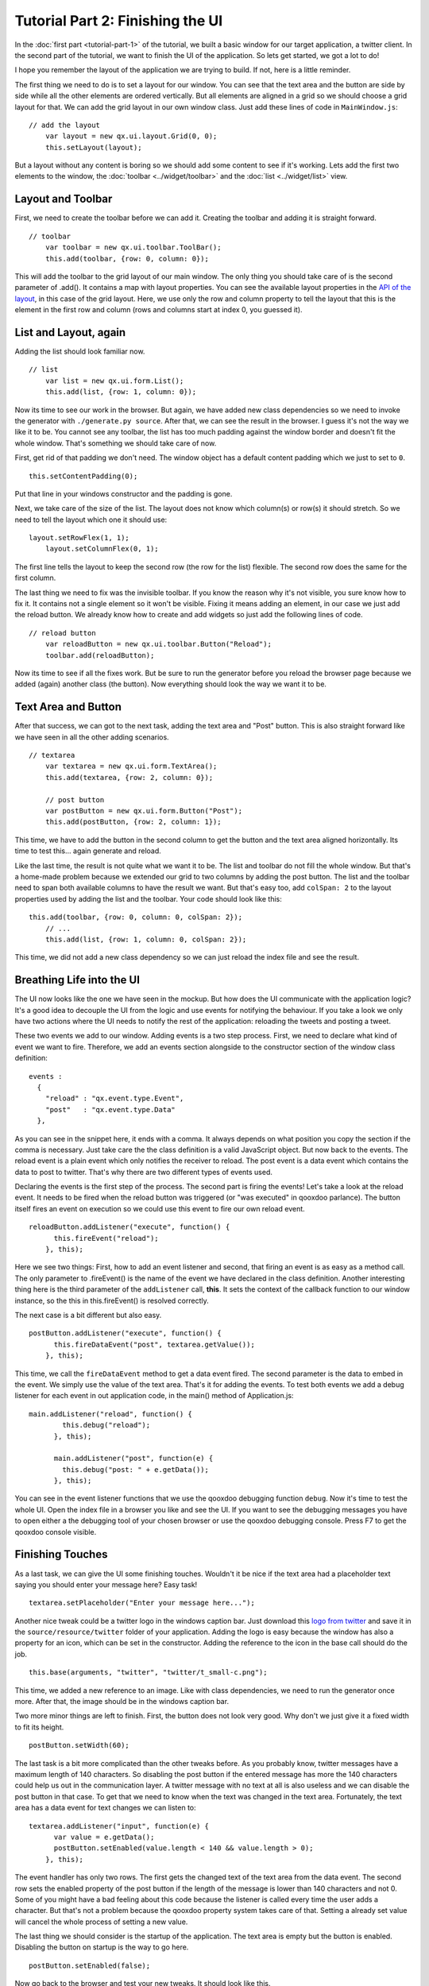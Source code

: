 .. _pages/tutorial-part-2#tutorial_part_2:_finishing_the_ui:

Tutorial Part 2: Finishing the UI
*********************************

In the :doc:`first part <tutorial-part-1>` of the tutorial, we built a basic window for our target application, a twitter client. In the second part of the tutorial, we want to finish the UI of the application. So lets get started, we got a lot to do!

I hope you remember the layout of the application we are trying to build. If not, here is a little reminder.

|twitter mockup1|

.. |twitter mockup1| image:: /pages/tutorials/twittermockup1.png

The first thing we need to do is to set a layout for our window. You can see that the text area and the button are side by side while all the other elements are ordered vertically. But all elements are aligned in a grid so we should choose a grid layout for that. We can add the grid layout in our own window class. Just add these lines of code in ``MainWindow.js``:

::

    // add the layout
        var layout = new qx.ui.layout.Grid(0, 0);
        this.setLayout(layout);

But a layout without any content is boring so we should add some content to see if it's working. Lets add the first two elements to the window, the :doc:`toolbar <../widget/toolbar>` and the :doc:`list <../widget/list>` view.

.. _pages/tutorial-part-2#layout_and_toolbar:

Layout and Toolbar
==================

First, we need to create the toolbar before we can add it. Creating the toolbar and adding it is straight forward.

::

    // toolbar
        var toolbar = new qx.ui.toolbar.ToolBar();
        this.add(toolbar, {row: 0, column: 0});

This will add the toolbar to the grid layout of our main window. The only thing you should take care of is the second parameter of .add(). It contains a map with layout properties. You can see the available layout properties in the `API of the layout <http://demo.qooxdoo.org/1.2/apiviewer/#qx.ui.layout.Grid>`_, in this case of the grid layout. Here, we use only the row and column property to tell the layout that this is the element in the first row and column (rows and columns start at index 0, you guessed it).

.. _pages/tutorial-part-2#list_and_layout,_again:

List and Layout, again
======================

Adding the list should look familiar now.

::

    // list
        var list = new qx.ui.form.List();
        this.add(list, {row: 1, column: 0});

Now its time to see our work in the browser. But again, we have added new class dependencies so we need to invoke the generator with ``./generate.py source``. After that, we can see the result in the browser. I guess it's not the way we like it to be. You cannot see any toolbar, the list has too much padding against the window border and doesn't fit the whole window. That's something we should take care of now.

First, get rid of that padding we don't need. The window object has a default content padding which we just  to set to ``0``.

::

    this.setContentPadding(0);

Put that line in your windows constructor and the padding is gone.

Next, we take care of the size of the list. The layout does not know which column(s) or row(s) it should stretch. So we need to tell the layout which one it should use:

::

    layout.setRowFlex(1, 1);
        layout.setColumnFlex(0, 1);

The first line tells the layout to keep the second row (the row for the list) flexible. The second row does the same for the first column.

The last thing we need to fix was the invisible toolbar. If you know the reason why it's not visible, you sure know how to fix it. It contains not a single element so it won't be visible. Fixing it means adding an element, in our case we just add the reload button. We already know how to create and add widgets so just add the following lines of code.

::

    // reload button
        var reloadButton = new qx.ui.toolbar.Button("Reload");
        toolbar.add(reloadButton);

Now its time to see if all the fixes work. But be sure to run the generator before you reload the browser page because we added (again) another class (the button). Now everything should look the way we want it to be.

.. _pages/tutorial-part-2#text_area_and_button:

Text Area and Button
====================

After that success, we can got to the next task, adding the text area and "Post" button. This is also straight forward like we have seen in all the other adding scenarios.

::

    // textarea
        var textarea = new qx.ui.form.TextArea();
        this.add(textarea, {row: 2, column: 0});

        // post button
        var postButton = new qx.ui.form.Button("Post");
        this.add(postButton, {row: 2, column: 1});

This time, we have to add the button in the second column to get the button and the text area aligned horizontally. Its time to test this... again generate and reload.

Like the last time, the result is not quite what we want it to be. The list and toolbar do not fill the whole window. But that's a home-made problem because we extended our grid to two columns by adding the post button. The list and the toolbar need to span both available columns to have the result we want. But that's easy too, add ``colSpan: 2`` to the layout properties used by adding the list and the toolbar. Your code should look like this:

::

    this.add(toolbar, {row: 0, column: 0, colSpan: 2});
        // ...
        this.add(list, {row: 1, column: 0, colSpan: 2});

This time, we did not add a new class dependency so we can just reload the index file and see the result.

.. _pages/tutorial-part-2#breathing_life_into_the_ui:

Breathing Life into the UI
==========================

The UI now looks like the one we have seen in the mockup. But how does the UI communicate with the application logic? It's a good idea to decouple the UI from the logic and use events for notifying the behaviour. If you take a look we only have two actions where the UI needs to notify the rest of the application: reloading the tweets and posting a tweet.

These two events we add to our window. Adding events is a two step process. First, we need to declare what kind of event we want to fire. Therefore, we add an events section alongside to the constructor section of the window class definition:

::

    events :
      {
        "reload" : "qx.event.type.Event",
        "post"   : "qx.event.type.Data"
      },

As you can see in the snippet here, it ends with a comma. It always depends on what position you copy the section if the comma is necessary. Just take care the the class definition is a valid JavaScript object. But now back to the events. The reload event is a plain event which only notifies the receiver to reload. The post event is a data event which contains the data to post to twitter. That's why there are two different types of events used.

Declaring the events is the first step of the process. The second part is firing the events! Let's take a look at the reload event. It needs to be fired when the reload button was triggered (or "was executed" in qooxdoo parlance). The button itself fires an event on execution so we could use this event to fire our own reload event.

::

    reloadButton.addListener("execute", function() {
          this.fireEvent("reload");
        }, this);

Here we see two things: First, how to add an event listener and second, that firing an event is as easy as a method call. The only parameter to .fireEvent() is the name of the event we have declared in the class definition. Another interesting thing here is the third parameter of the ``addListener`` call, **this**. It sets the context of the callback function to our window instance, so the this in this.fireEvent() is resolved correctly.

The next case is a bit different but also easy.

::

    postButton.addListener("execute", function() {
          this.fireDataEvent("post", textarea.getValue());
        }, this);

This time, we call the ``fireDataEvent`` method to get a data event fired. The second parameter is the data to embed in the event. We simply use the value of the text area. That's it for adding the events. To test both events we add a debug listener for each event in out application code, in the main() method of Application.js:

::

    main.addListener("reload", function() {
            this.debug("reload");
          }, this);

          main.addListener("post", function(e) {
            this.debug("post: " + e.getData());
          }, this);

You can see in the event listener functions that we use the qooxdoo debugging function ``debug``. Now it's time to test the whole UI. Open the index file in a browser you like and see the UI. If you want to see the debugging messages you have to open either a the debugging tool of your chosen browser or use the qooxdoo debugging console. Press F7 to get the qooxdoo console visible.

.. _pages/tutorial-part-2#finishing_touches:

Finishing Touches
=================

As a last task, we can give the UI some finishing touches. Wouldn't it be nice if the text area had a placeholder text saying you should enter your message here? Easy task!

::

    textarea.setPlaceholder("Enter your message here...");

Another nice tweak could be a twitter logo in the windows caption bar. Just download this `logo from twitter <http://twitter-badges.s3.amazonaws.com/t_small-c.png>`_ and save it in the ``source/resource/twitter`` folder of your application. Adding the logo is easy because the window has also a property for an icon, which can be set in the constructor. Adding the reference to the icon in the base call should do the job.

::

    this.base(arguments, "twitter", "twitter/t_small-c.png");

This time, we added a new reference to an image. Like with class dependencies, we need to run the generator once more. After that, the image should be in the windows caption bar.

Two more minor things are left to finish. First, the button does not look very good. Why don't we just give it a fixed width to fit its height.

::

    postButton.setWidth(60);

The last task is a bit more complicated than the other tweaks before. As you probably know, twitter messages have a maximum length of 140 characters. So disabling the post button if the entered message has more the 140 characters could help us out in the communication layer. A twitter message with no text at all is also useless and we can disable the post button in that case. To get that we need to know when the text was changed in the text area. Fortunately, the text area has a data event for text changes we can listen to:

::

    textarea.addListener("input", function(e) {
          var value = e.getData();
          postButton.setEnabled(value.length < 140 && value.length > 0);
        }, this);

The event handler has only two rows. The first gets the changed text of the text area from the data event. The second row sets the enabled property of the post button if the length of the message is lower than 140 characters and not 0. Some of you might have a bad feeling about this code because the listener is called every time the user adds a character. But that's not a problem because the qooxdoo property system takes care of that. Setting a already set value will cancel the whole process of setting a new value.

The last thing we should consider is the startup of the application. The text area is empty but the button is enabled. Disabling the button on startup is the way to go here.

::

    postButton.setEnabled(false);

Now go back to the browser and test your new tweaks. It should look like this.

|step 2|

.. |step 2| image:: /pages/tutorials/step21.png

That's it for building the UI. Again, if you want to take a `look at the code <http://github.com/wittemann/qooxdoo-tutorial/tree/Step2>`_, fork the project on github.
Next time we take care of getting the data. If you have feedback on this post, just let us know!

